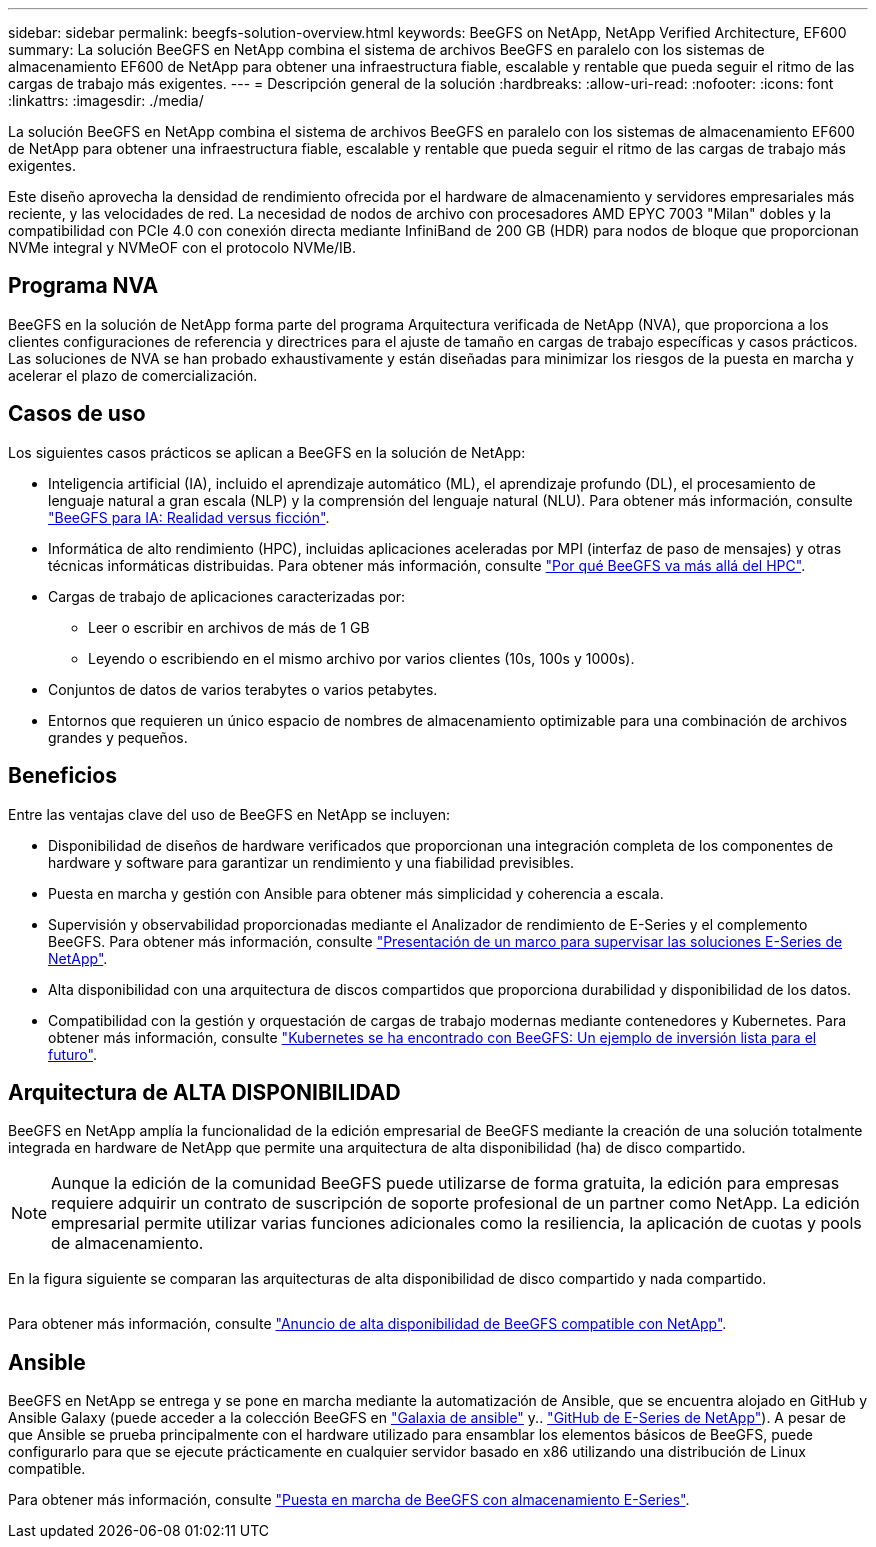 ---
sidebar: sidebar 
permalink: beegfs-solution-overview.html 
keywords: BeeGFS on NetApp, NetApp Verified Architecture, EF600 
summary: La solución BeeGFS en NetApp combina el sistema de archivos BeeGFS en paralelo con los sistemas de almacenamiento EF600 de NetApp para obtener una infraestructura fiable, escalable y rentable que pueda seguir el ritmo de las cargas de trabajo más exigentes. 
---
= Descripción general de la solución
:hardbreaks:
:allow-uri-read: 
:nofooter: 
:icons: font
:linkattrs: 
:imagesdir: ./media/


[role="lead"]
La solución BeeGFS en NetApp combina el sistema de archivos BeeGFS en paralelo con los sistemas de almacenamiento EF600 de NetApp para obtener una infraestructura fiable, escalable y rentable que pueda seguir el ritmo de las cargas de trabajo más exigentes.

Este diseño aprovecha la densidad de rendimiento ofrecida por el hardware de almacenamiento y servidores empresariales más reciente, y las velocidades de red. La necesidad de nodos de archivo con procesadores AMD EPYC 7003 "Milan" dobles y la compatibilidad con PCIe 4.0 con conexión directa mediante InfiniBand de 200 GB (HDR) para nodos de bloque que proporcionan NVMe integral y NVMeOF con el protocolo NVMe/IB.



== Programa NVA

BeeGFS en la solución de NetApp forma parte del programa Arquitectura verificada de NetApp (NVA), que proporciona a los clientes configuraciones de referencia y directrices para el ajuste de tamaño en cargas de trabajo específicas y casos prácticos. Las soluciones de NVA se han probado exhaustivamente y están diseñadas para minimizar los riesgos de la puesta en marcha y acelerar el plazo de comercialización.



== Casos de uso

Los siguientes casos prácticos se aplican a BeeGFS en la solución de NetApp:

* Inteligencia artificial (IA), incluido el aprendizaje automático (ML), el aprendizaje profundo (DL), el procesamiento de lenguaje natural a gran escala (NLP) y la comprensión del lenguaje natural (NLU). Para obtener más información, consulte https://www.netapp.com/blog/beefs-for-ai-fact-vs-fiction/["BeeGFS para IA: Realidad versus ficción"^].
* Informática de alto rendimiento (HPC), incluidas aplicaciones aceleradas por MPI (interfaz de paso de mensajes) y otras técnicas informáticas distribuidas. Para obtener más información, consulte https://www.netapp.com/blog/beegfs-for-ai-ml-dl/["Por qué BeeGFS va más allá del HPC"^].
* Cargas de trabajo de aplicaciones caracterizadas por:
+
** Leer o escribir en archivos de más de 1 GB
** Leyendo o escribiendo en el mismo archivo por varios clientes (10s, 100s y 1000s).


* Conjuntos de datos de varios terabytes o varios petabytes.
* Entornos que requieren un único espacio de nombres de almacenamiento optimizable para una combinación de archivos grandes y pequeños.




== Beneficios

Entre las ventajas clave del uso de BeeGFS en NetApp se incluyen:

* Disponibilidad de diseños de hardware verificados que proporcionan una integración completa de los componentes de hardware y software para garantizar un rendimiento y una fiabilidad previsibles.
* Puesta en marcha y gestión con Ansible para obtener más simplicidad y coherencia a escala.
* Supervisión y observabilidad proporcionadas mediante el Analizador de rendimiento de E-Series y el complemento BeeGFS. Para obtener más información, consulte https://www.netapp.com/blog/monitoring-netapp-eseries/["Presentación de un marco para supervisar las soluciones E-Series de NetApp"^].
* Alta disponibilidad con una arquitectura de discos compartidos que proporciona durabilidad y disponibilidad de los datos.
* Compatibilidad con la gestión y orquestación de cargas de trabajo modernas mediante contenedores y Kubernetes. Para obtener más información, consulte https://www.netapp.com/blog/kubernetes-meet-beegfs/["Kubernetes se ha encontrado con BeeGFS: Un ejemplo de inversión lista para el futuro"^].




== Arquitectura de ALTA DISPONIBILIDAD

BeeGFS en NetApp amplía la funcionalidad de la edición empresarial de BeeGFS mediante la creación de una solución totalmente integrada en hardware de NetApp que permite una arquitectura de alta disponibilidad (ha) de disco compartido.


NOTE: Aunque la edición de la comunidad BeeGFS puede utilizarse de forma gratuita, la edición para empresas requiere adquirir un contrato de suscripción de soporte profesional de un partner como NetApp. La edición empresarial permite utilizar varias funciones adicionales como la resiliencia, la aplicación de cuotas y pools de almacenamiento.

En la figura siguiente se comparan las arquitecturas de alta disponibilidad de disco compartido y nada compartido.

image:../media/beegfs-design-image1.png[""]

Para obtener más información, consulte https://www.netapp.com/blog/high-availability-beegfs/["Anuncio de alta disponibilidad de BeeGFS compatible con NetApp"^].



== Ansible

BeeGFS en NetApp se entrega y se pone en marcha mediante la automatización de Ansible, que se encuentra alojado en GitHub y Ansible Galaxy (puede acceder a la colección BeeGFS en https://galaxy.ansible.com/netapp_eseries/beegfs["Galaxia de ansible"^] y.. https://github.com/netappeseries/beegfs/["GitHub de E-Series de NetApp"^]). A pesar de que Ansible se prueba principalmente con el hardware utilizado para ensamblar los elementos básicos de BeeGFS, puede configurarlo para que se ejecute prácticamente en cualquier servidor basado en x86 utilizando una distribución de Linux compatible.

Para obtener más información, consulte https://www.netapp.com/blog/deploying-beegfs-eseries/["Puesta en marcha de BeeGFS con almacenamiento E-Series"^].
